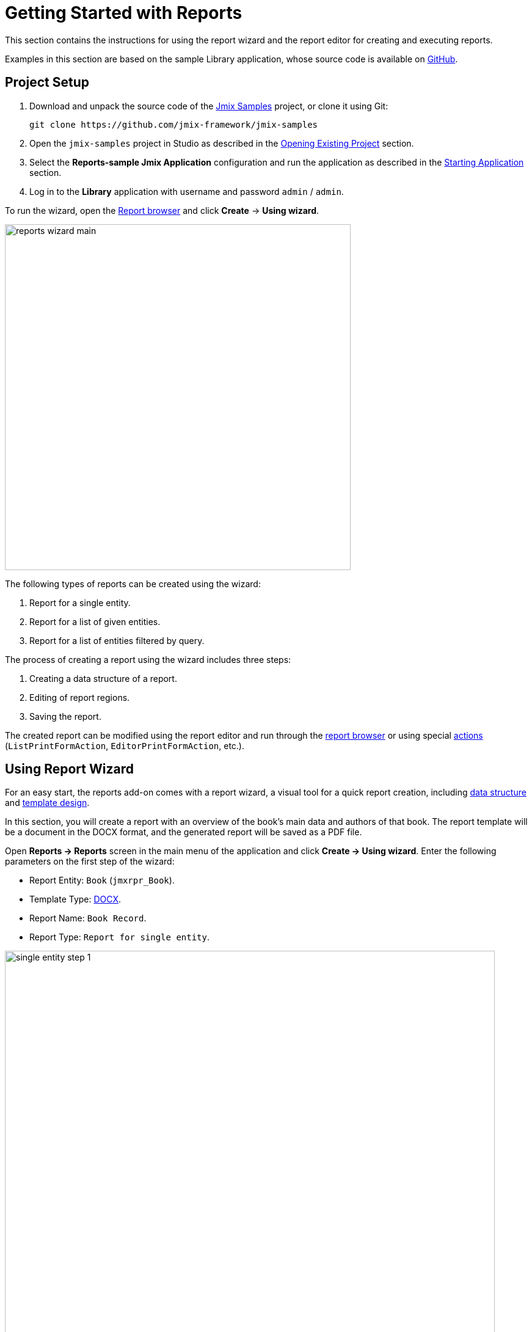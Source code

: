 [[quick_start]]
= Getting Started with Reports
:page-aliases: reports:quick-start.adoc

This section contains the instructions for using the report wizard and the report editor for creating and executing reports.

Examples in this section are based on the sample Library application, whose source code is available on https://github.com/jmix-framework/jmix-samples/tree/main/reports-sample[GitHub^].

[[project_setup_report]]
== Project Setup

. Download and unpack the source code of the https://github.com/jmix-framework/jmix-samples[Jmix Samples] project, or clone it using Git:
+
----
git clone https://github.com/jmix-framework/jmix-samples
----
. Open the `jmix-samples` project in Studio as described in the xref:studio:project.adoc#opening-existing-project[Opening Existing Project] section.
. Select the *Reports-sample Jmix Application* configuration and run the application as described in the xref:studio:project.adoc#starting-application[Starting Application] section.
. Log in to the *Library* application with username and password `admin` / `admin`.

To run the wizard, open the xref:report-browser.adoc[Report browser] and click *Create* -> *Using wizard*.

image::reports_wizard_main.png[align="center", width="566"]

The following types of reports can be created using the wizard:

. Report for a single entity.
. Report for a list of given entities.
. Report for a list of entities filtered by query.

The process of creating a report using the wizard includes three steps:

. Creating a data structure of a report.
. Editing of report regions.
. Saving the report.

The created report can be modified using the report editor and run through the xref:run-report.adoc#run_common[report browser] or using special xref:run-report.adoc#run_actions[actions] (`ListPrintFormAction`, `EditorPrintFormAction`, etc.).

[[using-wizard]]
== Using Report Wizard

For an easy start, the reports add-on comes with a report wizard, a visual tool for a quick report creation, including xref:creation/data-structure.adoc[data structure] and xref:creation/templates.adoc[template design].

In this section, you will create a report with an overview of the book’s main data and authors of that book. The report template will be a document in the DOCX format, and the generated report will be saved as a PDF file.

Open *Reports -> Reports* screen in the main menu of the application and click *Create -> Using wizard*. Enter the following parameters on the first step of the wizard:

* Report Entity: `Book` (`jmxrpr_Book`).
* Template Type: xref:creation/templates.adoc#template_doc[DOCX].
* Report Name: `Book Record`.
* Report Type: `Report for single entity`.

image::single_entity_step_1.png[align="center", width="802"]

[[defining-attributes]]
=== Defining Attributes

On the next step of the wizard, specify the attributes of the `Book` entity and the linked `LiteratureType` entity that should be reflected in the report: `Book.Name`, `Book.Summary`, `Book.Literature type.Name`. Those attributes form the so-called "simple region".

Click *OK* to move to the next step - report regions editing.

The appeared screen contains a list of named regions - bands that display related data. The wizard enables adding several plain-text regions to the template in order to display different data sets.

A set of entity attributes loaded to a particular region can be modified by clicking the link represented as the list of the selected attributes. You can also add a new region by clicking *Add simple region*.

If the entity contains collection attributes, the *Add tabulated region* button will appear. It enables adding a region for tabular data display.

So, to display a list of associated authors of this `Book` entity, we’ll create another data band. Click on the *Add tabulated region* button.

image::single_entity_step_2.png[align="center", width="802"]

Select the `Book.Authors.First name` and `Book.Authors.Last name` attributes.

When all report regions are configured, you can move on to the final step: saving the report. At this point, you can view the complete report template, or change the name and format of the output file to one of the available types. Select PDF report output type.

After clicking the *Save* button, the standard report editor comes up. Now you can fine-tune the report.

[[output-document]]
=== Configuring Output Document

The output document for this report contains one template defined initially through the report wizard. The output type is set to PDF, while the template file is DOCX.

image::configure-template.png[align="center", width="730"]

Click on the template file name and open it, for example, via LibreOffice. Change the xref:reports:creation/templates.adoc#template_doc[template content] according to the picture:

image::edit-template-for-report1.png[align="center", width="1244"]

[NOTE]
====
The templates of the reports can be found in the demo project under https://github.com/jmix-framework/jmix-samples/tree/main/reports-sample/src/main/resources/com/company/library/reports/templates[reports/templates^].
====

Additionally, it is possible to define the filename of the output document. This can either be a static filename or it can be programmatically configured.

In this case, the filename should look like this for the book with the name "The 20th Century Art Book": `Book Record - The 20th Century Art Book.pdf`.

To achieve this, we can configure a pattern which references a particular band: `${Root.title}.pdf`.

`Root.title` refers to the title value of the `Root` data band. A groovy based data set will define the value for the title attribute like this:

[source,groovy,indent=0]
----
def bookName = params["entity"]["name"] //<1>

return [
    ["title" : "Book Record - $bookName"] //<2>
]
----
<1> The `params` variable gives access to different external parameters. `params["entity"]` refers to the selected book instance.
<2> A List of Maps has to be returned from this groovy script. Under the `title` key, it will put the target filename.

The resulting usage of the groovy based data set looks like this:

image::title-band-for-report1.png[align="center", width="1177"]

[[running-report]]
=== Running Report from Books Screen

Additionally, we can enable the report run on the book browser. To do this, we will declare a standard xref:run-report.adoc#list_print_form_action[ListPrintFormAction] in the `book-browse.xml` screen descriptor:

[source, xml,indent=0]
----
<actions>
    ...
    <action id="listPrintForm"
            type="listPrintForm"
            caption="Print details"/> <--1-->
    ...
</actions>
...
<buttonsPanel id="buttonsPanel" alwaysVisible="true">
    ...
    <button id="printBtn" action="booksTable.listPrintForm"/> <--2-->
    ...
</buttonsPanel>
----
<1> The `type` attribute defines a specific `listPrintForm` action type.
<2> Add a button with run report action.

Then we should link our report with the `Book` browser. Open the report editor, switch to the *Roles and Screens* tab and add the `Book.browse` screen from the dropdown list to the table below:

image::single_entity_screens.png[align="center", width="1169"]

Now you can run the report for any book by selecting it in the table and simply clicking the *Print details* button.

image::single_entity_running.png[align="center", width="1031"]

The output is as follows:

image::single_entity_result.png[align="center", width="1062"]

[[creating-report-manually]]
== Creating Report Manually

In this section you will create a more complex report without using the wizard.

The report will contain the list of publications grouped by literature types and books.

The upper part of the report will contain an information about the report creator and the date of the report. A table with a sequential grouping by literature type and books will be listed below.

The report will have the following settings:

* Template Type: xref:creation/templates.adoc#template_xls[XLSX].
* Report Name: `Publications grouped by types and books`.

[[creating-template]]
=== Creating Template

Create a `Template for publications by type.xlsx` template for our report using Microsoft Office or LibreOffice.

image::template-for-report2.png[align="center", width="1552"]

This report template contains named regions (`type`, `book`, `publisher`) for three datasets of dependent bands and, additionally, named regions for the column header (`tableheader`) and for additional information about the report (`header`).

[NOTE]
====
The templates of the reports can be found in the demo project under https://github.com/jmix-framework/jmix-samples/tree/main/reports-sample/src/main/resources/com/company/library/reports/templates[reports/templates^].
====

[[report-structure]]
=== Defining Report Structure

Open *Reports -> Reports* screen in the main menu of the application and click *Create -> New*.

The xref:creation/data-structure.adoc[Report structure] tab of the report editor is shown.

Define the report name - `Publications grouped by types and books`.

image::structure-for-report2.png[align="center", width="985"]

Click on the *Create template* button.

The *Template editor* dialog is opened. Upload the created template and define the output name pattern.

image::upload-template-for-report2.png[align="center", width="730"]

Let's create report bands.

* The *header* band contains the dataset with the Groovy script which outputs the name of the current user and the current date.
+
[source, groovy,indent=0]
----
import io.jmix.core.security.CurrentAuthentication;
import io.jmix.core.TimeSource;

def user = currentAuthentication.getUser().getUsername();
def currentDate = timeSource.currentTimestamp();

return [["generated_by":user, "generated_when":currentDate]]
----

* The *tableheader* band is blank, it is used to display the table header.
* The *type* band outputs the list of literature types by running the following JPQL query:
+
----
select b.literatureType.id as typeId,
b.literatureType.name as type
from jmxrpr_Book b
----
* The *book* band, which is a child band of the *type*, outputs the books by running the following JPQL query:
+
----
select b.id as bookId,
b.name as bookName
from jmxrpr_Book b
where b.literatureType.id = ${type.typeId}
----
+
This query uses the parent band field `typeId` as a parameter. This provides dependency between the parent and child bands.
* The *publisher* band, which is a child of the *book* band, outputs the book publications by running the following JPQL query:
+
----
select bp.publisher.name as publisher,
bp.year as year,
bp.town as town
from jmxrpr_BookPublication bp
where bp.book.id = ${book.bookId}
----
+
This query uses the parent band field `bookId` as parameter.

The report looks as follows in the report editor:

image::report-structure-report2.png[align="center", width="1177"]

[[run-report-from-browser]]
=== Running Report from Reports Browser

Once the report is saved, you can run it through the generic xref:run-report.adoc#run_common[reports browser].

The output is as follows:

image::output-report2.png[align="center", width="1318"]
